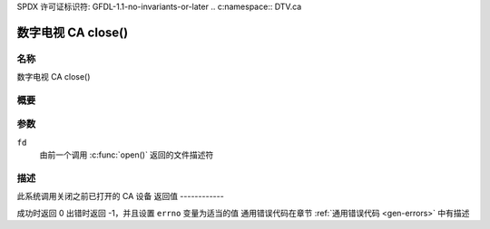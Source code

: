 SPDX 许可证标识符: GFDL-1.1-no-invariants-or-later
.. c:namespace:: DTV.ca

.. _ca_fclose:

=====================
数字电视 CA close()
=====================

名称
----

数字电视 CA close()

概要
--------

.. c:function:: int close(int fd)

参数
---------

``fd``
  由前一个调用 :c:func:`open()` 返回的文件描述符
描述
-----------

此系统调用关闭之前已打开的 CA 设备
返回值
------------

成功时返回 0
出错时返回 -1，并且设置 ``errno`` 变量为适当的值
通用错误代码在章节 :ref:`通用错误代码 <gen-errors>` 中有描述
